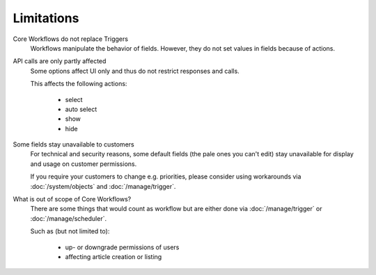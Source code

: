 Limitations
===========

Core Workflows do not replace Triggers
  Workflows manipulate the behavior of fields. However, they do not set values
  in fields because of actions.

API calls are only partly affected
  Some options affect UI only and thus do not restrict responses and calls.

  This affects the following actions:

    * select
    * auto select
    * show
    * hide

Some fields stay unavailable to customers
  For technical and security reasons, some default fields (the pale ones
  you can't edit) stay unavailable for display and usage on customer
  permissions.

  If you require your customers to change e.g. priorities, please
  consider using workarounds via :doc:`/system/objects` and
  :doc:`/manage/trigger`.

What is out of scope of Core Workflows?
  There are some things that would count as workflow but are either done via
  :doc:`/manage/trigger` or :doc:`/manage/scheduler`.

  Such as (but not limited to):

    * up- or downgrade permissions of users
    * affecting article creation or listing
